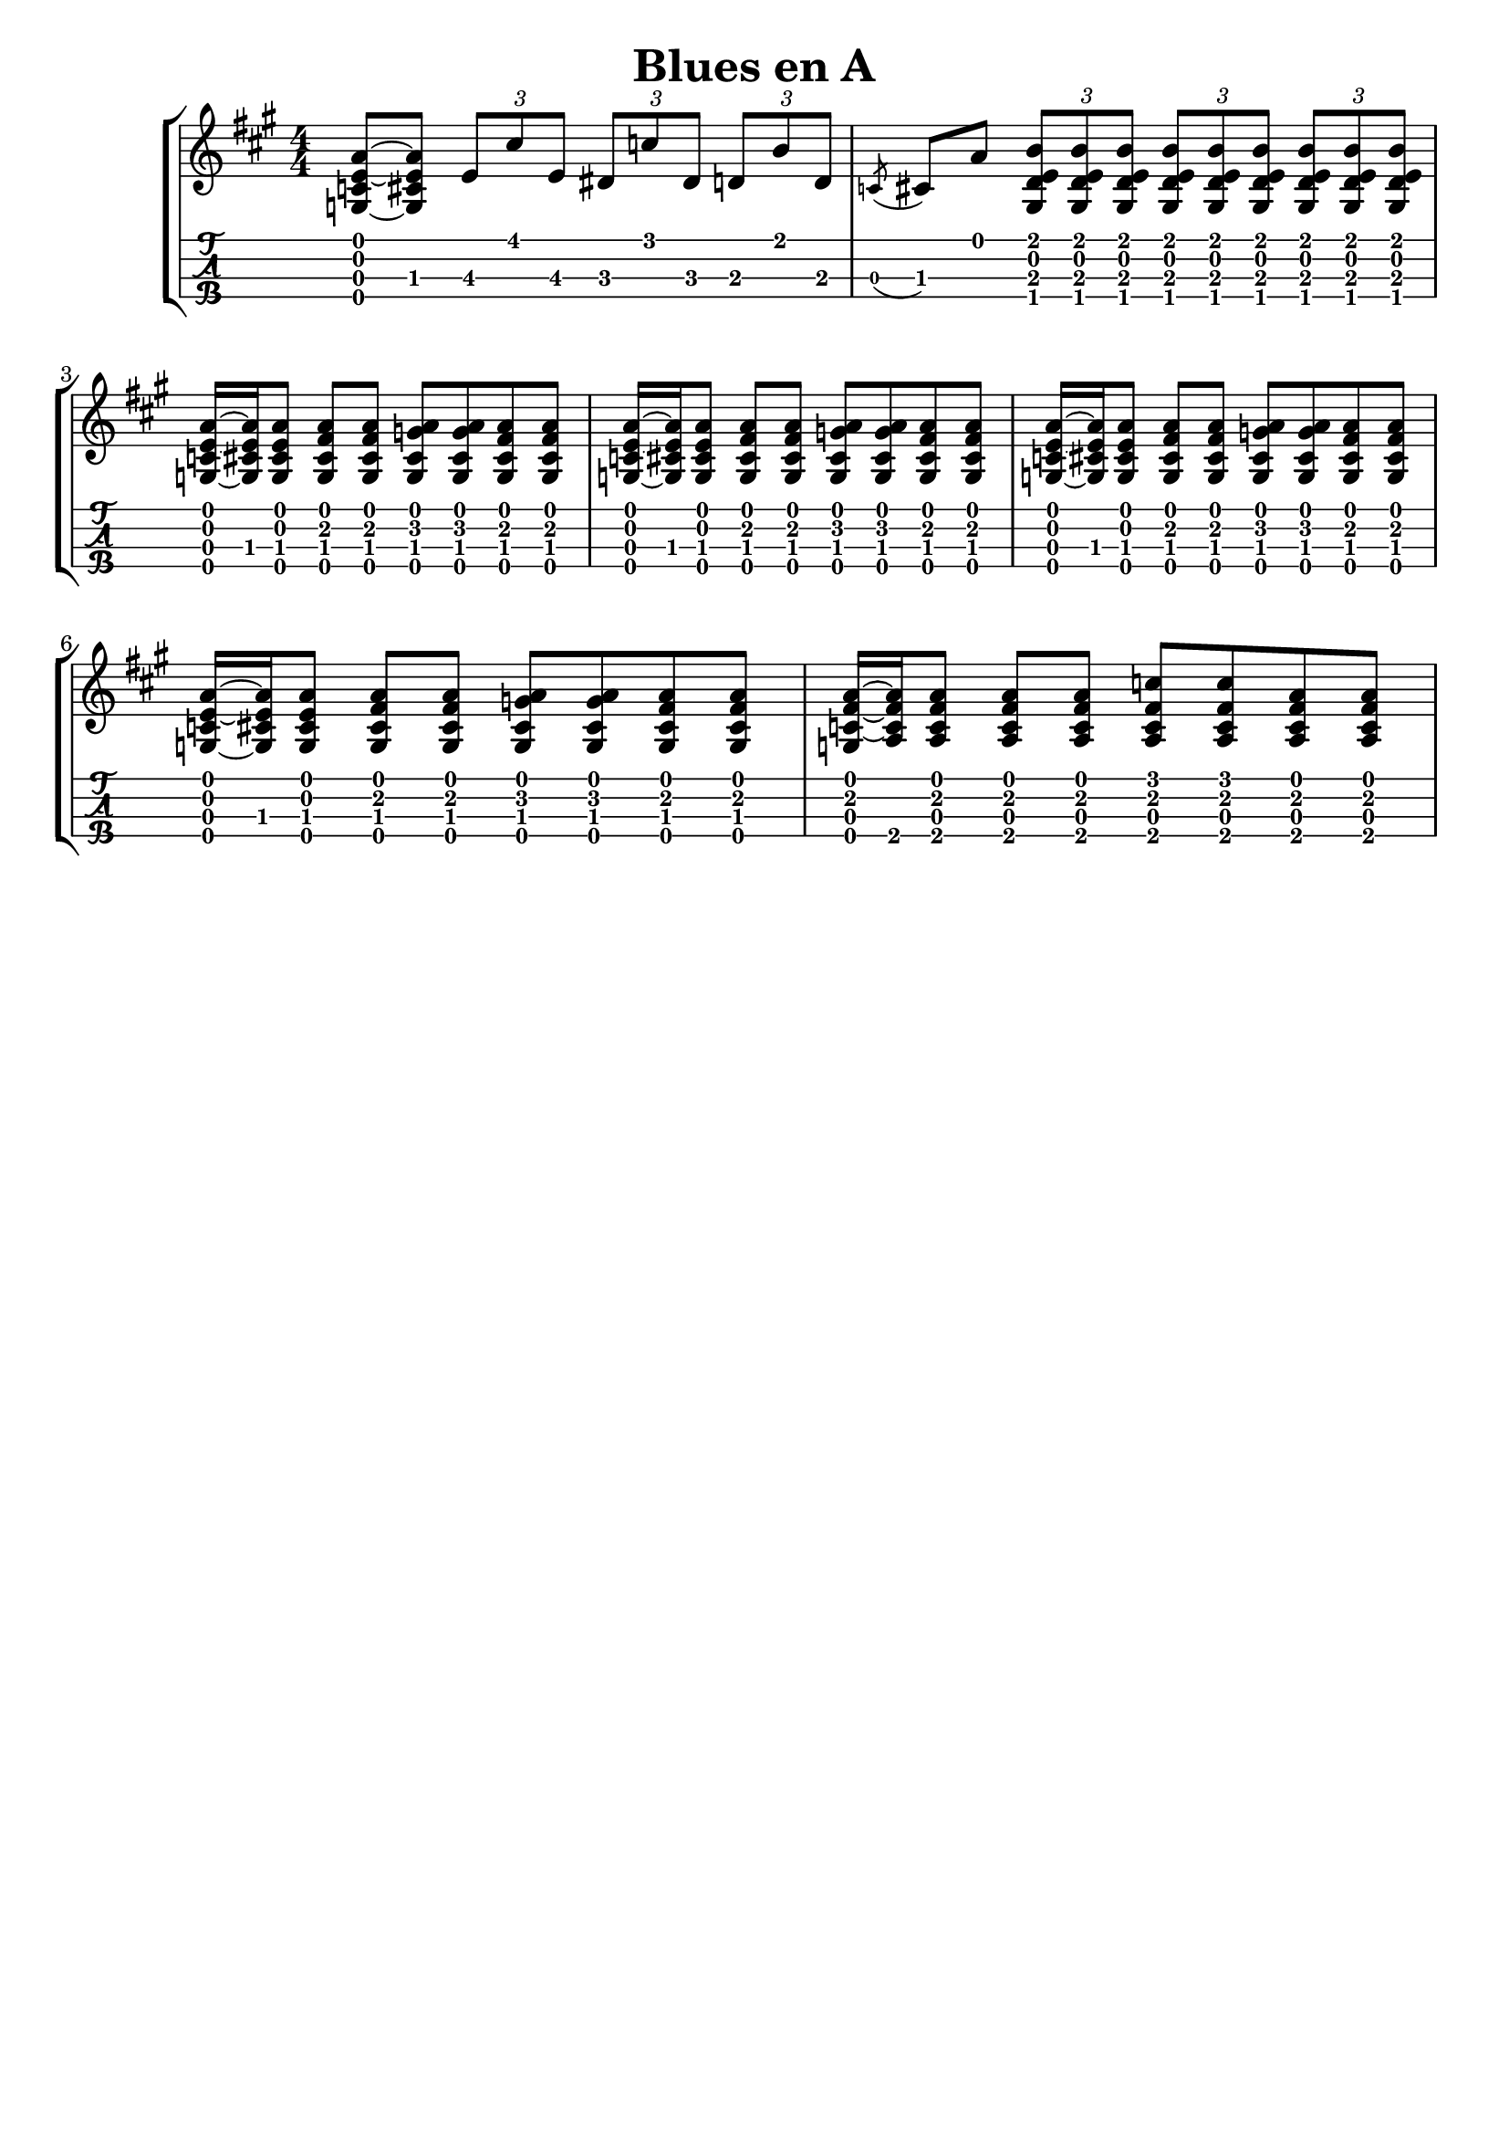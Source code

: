 \header {
  title = "Blues en A"
  subtitle = ""
  subsubtile = "a"
  tagline = ""  % removed
}
%--- Introducción de las notas ---%
uno = \relative c' {
\key a \major
\numericTimeSignature
\time 4/4
<a' e c g>8~ <a e cis g> \tuplet 3/2 {e8\3 cis'\1 e,\3} \tuplet 3/2 {dis\3 c'\1 dis,\3} \tuplet 3/2 {d\3 b'\1 d,\3} 
\acciaccatura c cis a' \tuplet 3/2 { <b\1 e,\2 d\3 gis,\4> <b\1 e,\2 d\3 gis,\4> <b\1 e,\2 d\3 gis,\4>} \tuplet 3/2 { <b\1 e,\2 d\3 gis,\4> <b\1 e,\2 d\3 gis,\4> <b\1 e,\2 d\3 gis,\4>} \tuplet 3/2 { <b\1 e,\2 d\3 gis,\4> <b\1 e,\2 d\3 gis,\4> <b\1 e,\2 d\3 gis,\4>}

<a e c g>16~ <a e cis g> <a e cis g>8 <a\1 fis\2 cis\3 g\4> <a\1 fis\2 cis\3 g\4> <a\1 g\2 cis,\3 g\4> <a\1 g\2 cis,\3 g\4> <a\1 fis\2 cis\3 g\4> <a\1 fis\2 cis\3 g\4> 
<a e c g>16~ <a e cis g> <a e cis g>8 <a\1 fis\2 cis\3 g\4> <a\1 fis\2 cis\3 g\4> <a\1 g\2 cis,\3 g\4> <a\1 g\2 cis,\3 g\4> <a\1 fis\2 cis\3 g\4> <a\1 fis\2 cis\3 g\4>
<a e c g>16~ <a e cis g> <a e cis g>8 <a\1 fis\2 cis\3 g\4> <a\1 fis\2 cis\3 g\4> <a\1 g\2 cis,\3 g\4> <a\1 g\2 cis,\3 g\4> <a\1 fis\2 cis\3 g\4> <a\1 fis\2 cis\3 g\4>
<a e c g>16~ <a e cis g> <a e cis g>8 <a\1 fis\2 cis\3 g\4> <a\1 fis\2 cis\3 g\4> <a\1 g\2 cis,\3 g\4> <a\1 g\2 cis,\3 g\4> <a\1 fis\2 cis\3 g\4> <a\1 fis\2 cis\3 g\4>

<a fis c g>16~ <a fis c a> <a fis c a>8 <a fis c a> <a fis c a> <c\1 fis,\2 c\3 a\4> <c\1 fis,\2 c\3 a\4> <a fis c a> <a fis c a>
}

%--- Partitura ---%
\score {
	\header {
    	piece = ""
    }
	\new StaffGroup	
	<<
		\new Staff \uno
		\new TabStaff \uno
	>>
	\layout{
		\omit Voice.StringNumber
		\context {
			\TabStaff
			stringTunings = #tenor-ukulele-tuning	
		}
	}
	\midi{
		\tempo 4 = 60
	}
}
